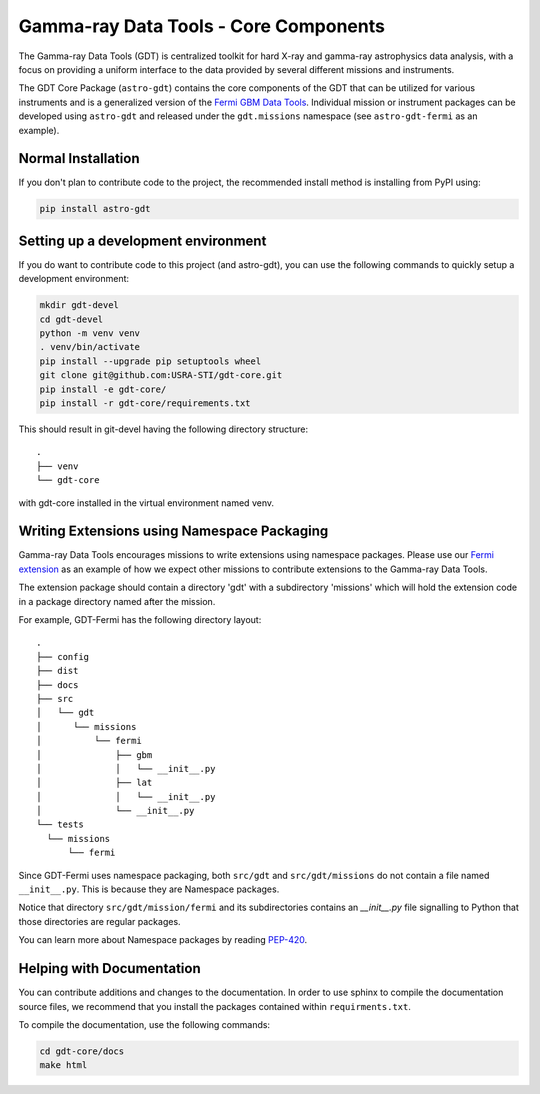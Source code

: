 ======================================
Gamma-ray Data Tools - Core Components
======================================

The Gamma-ray Data Tools (GDT) is centralized toolkit for hard X-ray and
gamma-ray astrophysics data analysis, with a focus on providing a uniform
interface to the data provided by several different missions and instruments.

The GDT Core Package (``astro-gdt``) contains the core components of the GDT that
can be utilized for various instruments and is a generalized version of the
`Fermi GBM Data Tools <https://fermi.gsfc.nasa.gov/ssc/data/analysis/gbm/gbm_data_tools/gdt-docs>`_.
Individual mission or instrument packages can be developed using ``astro-gdt``
and released under the ``gdt.missions`` namespace (see ``astro-gdt-fermi`` as an example).


Normal Installation
-------------------

If you don't plan to contribute code to the project, the recommended install method is installing from PyPI using:

.. code-block:: sh

   pip install astro-gdt

Setting up a development environment
------------------------------------

If you do want to contribute code to this project (and astro-gdt), you can use the following commands to quickly setup a
development environment:

.. code-block:: sh

   mkdir gdt-devel
   cd gdt-devel
   python -m venv venv
   . venv/bin/activate
   pip install --upgrade pip setuptools wheel
   git clone git@github.com:USRA-STI/gdt-core.git
   pip install -e gdt-core/
   pip install -r gdt-core/requirements.txt

This should result in git-devel having the following directory structure::

   .
   ├── venv
   └── gdt-core

with gdt-core installed in the virtual environment named venv.

Writing Extensions using Namespace Packaging
--------------------------------------------
Gamma-ray Data Tools encourages missions to write extensions using namespace packages. Please use our
`Fermi extension <https://github.com/USRA-STI/gdt-fermi>`_ as an example of how we expect other missions to contribute
extensions to the Gamma-ray Data Tools.

The extension package should contain a directory 'gdt' with a subdirectory 'missions' which will hold the extension code
in a package directory named after the mission.

For example, GDT-Fermi has the following directory layout::

  .
  ├── config
  ├── dist
  ├── docs
  ├── src
  │   └── gdt
  │      └── missions
  │          └── fermi
  │              ├── gbm
  │              │   └── __init__.py
  │              ├── lat
  │              │   └── __init__.py
  │              └── __init__.py
  └── tests
    └── missions
        └── fermi


Since GDT-Fermi uses namespace packaging, both ``src/gdt`` and  ``src/gdt/missions`` do not contain a file named
``__init__.py``. This is because they are Namespace packages.

Notice that directory ``src/gdt/mission/fermi`` and its subdirectories contains an `__init__.py` file
signalling to Python that those directories are regular packages.

You can learn more about Namespace packages by reading `PEP-420 <https://peps.python.org/pep-0420/>`_.

Helping with Documentation
--------------------------

You can contribute additions and changes to the documentation. In order to use sphinx to compile the documentation
source files, we recommend that you install the packages contained within ``requirments.txt``.

To compile the documentation, use the following commands:

.. code-block:: sh

   cd gdt-core/docs
   make html

